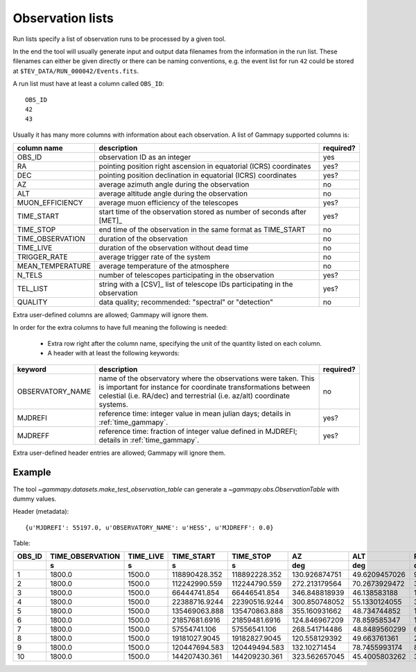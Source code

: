 .. _dataformats_observation_lists:

Observation lists
=================

Run lists specify a list of observation runs to be processed by a given tool.

In the end the tool will usually generate input and output data filenames from
the information in the run list. These filenames can either be given directly
or there can be naming conventions, e.g. the event list for run ``42`` could be stored
at ``$TEV_DATA/RUN_000042/Events.fits``.

A run list must have at least a column called ``OBS_ID``::
 
   OBS_ID
   42
   43

Usually it has many more columns with information about each observation. A list of Gammapy supported columns is:

================  ===========================================================================  =========
column name       description                                                                  required?
================  ===========================================================================  =========
OBS_ID            observation ID as an integer                                                 yes
RA                pointing position right ascension in equatorial (ICRS) coordinates           yes?
DEC               pointing position declination in equatorial (ICRS) coordinates               yes?
AZ                average azimuth angle during the observation                                 no
ALT               average altitude angle during the observation                                no
MUON_EFFICIENCY   average muon efficiency of the telescopes                                    yes?
TIME_START        start time of the observation stored as number of seconds after [MET]_       yes?
TIME_STOP         end time of the observation in the same format as TIME_START                 no
TIME_OBSERVATION  duration of the observation                                                  no
TIME_LIVE         duration of the observation without dead time                                no
TRIGGER_RATE      average trigger rate of the system                                           no
MEAN_TEMPERATURE  average temperature of the atmosphere                                        no
N_TELS            number of telescopes participating in the observation                        yes?
TEL_LIST          string with a [CSV]_ list of telescope IDs participating in the observation  yes?
QUALITY           data quality; recommended: "spectral" or "detection"                         no
================  ===========================================================================  =========

Extra user-defined columns are allowed; Gammapy will ignore them.

In order for the extra columns to have full meaning the following is needed:

 * Extra row right after the column name, specifying the unit of the quantity listed on each column.
 * A header with at least the following keywords:

================  ===========================================================================  =========
keyword           description                                                                  required?
================  ===========================================================================  =========
OBSERVATORY_NAME  name of the observatory where the observations were taken. This is           no
                  important for instance for coordinate transformations between celestial
                  (i.e. RA/dec) and terrestrial (i.e. az/alt) coordinate systems.
MJDREFI           reference time: integer value in mean julian days; details in                yes?
                  :ref:`time_gammapy`.
MJDREFF           reference time: fraction of integer value defined in MJDREFI; details in     yes?
                  :ref:`time_gammapy`.
================  ===========================================================================  =========

Extra user-defined header entries are allowed; Gammapy will ignore them.


Example
-------
The tool `~gammapy.datasets.make_test_observation_table` can generate a `~gammapy.obs.ObservationTable` with dummy values.

Header (metadata)::

   {u'MJDREFI': 55197.0, u'OBSERVATORY_NAME': u'HESS', u'MJDREFF': 0.0}

Table:

+------+----------------+---------+-------------+-------------+-------------+-------------+-------------+--------------+------+---------------+
|OBS_ID|TIME_OBSERVATION|TIME_LIVE|  TIME_START |  TIME_STOP  |      AZ     |     ALT     |      RA     |     DEC      |N_TELS|MUON_EFFICIENCY|
+------+----------------+---------+-------------+-------------+-------------+-------------+-------------+--------------+------+---------------+
|      |       s        |    s    |      s      |      s      |     deg     |     deg     |     deg     |     deg      |      |               |
+======+================+=========+=============+=============+=============+=============+=============+==============+======+===============+
|     1|          1800.0|   1500.0|118890428.352|118892228.352|130.926874751|49.6209457026|96.3849089136|-43.6914197077|     3| 0.814535992712|
+------+----------------+---------+-------------+-------------+-------------+-------------+-------------+--------------+------+---------------+
|     2|          1800.0|   1500.0|112242990.559|112244790.559|272.213179564|70.2673929472| 339.00128923|-21.1698098192|     3| 0.976469816749|
+------+----------------+---------+-------------+-------------+-------------+-------------+-------------+--------------+------+---------------+
|     3|          1800.0|   1500.0| 66444741.854| 66446541.854|346.848818939| 46.138583188|162.086175054| 19.6398873974|     4| 0.920096961383|
+------+----------------+---------+-------------+-------------+-------------+-------------+-------------+--------------+------+---------------+
|     4|          1800.0|   1500.0|22388716.9244|22390516.9244|300.850748052|55.1330124055|32.9474858892|-3.19910057294|     3| 0.678431411337|
+------+----------------+---------+-------------+-------------+-------------+-------------+-------------+--------------+------+---------------+
|     5|          1800.0|   1500.0|135469063.888|135470863.888|355.160931662| 48.734744852|197.123663537| 17.9411145072|     4|  0.77879533822|
+------+----------------+---------+-------------+-------------+-------------+-------------+-------------+--------------+------+---------------+
|     6|          1800.0|   1500.0|21857681.6916|21859481.6916|124.846967209| 78.859585347| 14.162859563|-29.3419432185|     4| 0.709642622408|
+------+----------------+---------+-------------+-------------+-------------+-------------+-------------+--------------+------+---------------+
|     7|          1800.0|   1500.0| 57554741.106| 57556541.106|268.541714486|48.8489560299|64.8265458802|-18.2634404823|     3| 0.908426763354|
+------+----------------+---------+-------------+-------------+-------------+-------------+-------------+--------------+------+---------------+
|     8|          1800.0|   1500.0|19181027.9045|19182827.9045|120.558129392| 49.663761361| 24.791511978|-37.1789681608|     4| 0.980162662473|
+------+----------------+---------+-------------+-------------+-------------+-------------+-------------+--------------+------+---------------+
|     9|          1800.0|   1500.0|120447694.583|120449494.583| 132.10271454|78.7455993174|89.7950895353|-30.5128854184|     3| 0.807695978946|
+------+----------------+---------+-------------+-------------+-------------+-------------+-------------+--------------+------+---------------+
|    10|          1800.0|   1500.0|144207430.361|144209230.361|323.562657045|45.4005803262|324.596045439| 13.6761217326|     3| 0.694201696626|
+------+----------------+---------+-------------+-------------+-------------+-------------+-------------+--------------+------+---------------+
